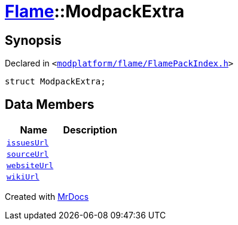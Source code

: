 [#Flame-ModpackExtra]
= xref:Flame.adoc[Flame]::ModpackExtra
:relfileprefix: ../
:mrdocs:


== Synopsis

Declared in `&lt;https://github.com/PrismLauncher/PrismLauncher/blob/develop/launcher/modplatform/flame/FlamePackIndex.h#L26[modplatform&sol;flame&sol;FlamePackIndex&period;h]&gt;`

[source,cpp,subs="verbatim,replacements,macros,-callouts"]
----
struct ModpackExtra;
----

== Data Members
[cols=2]
|===
| Name | Description 

| xref:Flame/ModpackExtra/issuesUrl.adoc[`issuesUrl`] 
| 

| xref:Flame/ModpackExtra/sourceUrl.adoc[`sourceUrl`] 
| 

| xref:Flame/ModpackExtra/websiteUrl.adoc[`websiteUrl`] 
| 

| xref:Flame/ModpackExtra/wikiUrl.adoc[`wikiUrl`] 
| 

|===





[.small]#Created with https://www.mrdocs.com[MrDocs]#
